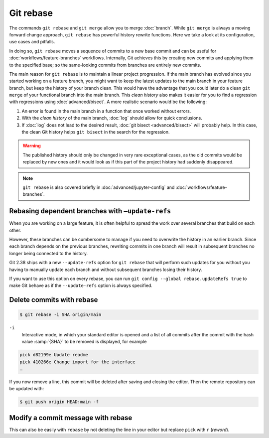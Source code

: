.. SPDX-FileCopyrightText: 2020 Veit Schiele
..
.. SPDX-License-Identifier: BSD-3-Clause

Git rebase
==========

The commands ``git rebase`` and ``git merge`` allow you to merge
:doc:`branch`. While ``git merge`` is always a moving forward change approach,
``git rebase`` has powerful history rewrite functions.
Here we take a look at its configuration, use cases and pitfalls.

In doing so, ``git rebase`` moves a sequence of commits to a new base commit and
can be useful for :doc:`workflows/feature-branches` workflows. Internally, Git
achieves this by creating new commits and applying them to the specified base;
so the same-looking commits from branches are entirely new commits.

The main reason for ``git rebase`` is to maintain a linear project progression.
If the main branch has evolved since you started working on a feature branch,
you might want to keep the latest updates to the main branch in your feature
branch, but keep the history of your branch clean. This would have the advantage
that you could later do a clean ``git merge`` of your functional branch into the
main branch. This *clean history* also makes it easier for you to find a
regression with regressions using :doc:`advanced/bisect`. A more realistic scenario would
be the following:

#. An error is found in the main branch in a function that once worked without
   errors.
#. With the *clean history* of the main branch, :doc:`log` should allow for
   quick conclusions.
#. If :doc:`log` does not lead to the desired result, :doc:`git bisect <advanced/bisect>`
   will probably help. In this case, the clean Git history helps ``git bisect``
   in the search for the regression.

.. warning::
    The published history should only be changed in very rare exceptional cases,
    as the old commits would be replaced by new ones and it would look as if
    this part of the project history had suddenly disappeared.

.. note::

   ``git rebase`` is also covered briefly in :doc:`advanced/jupyter-config`
   and :doc:`workflows/feature-branches`.

Rebasing dependent branches with ``–update-refs``
-------------------------------------------------

When you are working on a large feature, it is often helpful to spread the work
over several branches that build on each other.

However, these branches can be cumbersome to manage if you need to overwrite the
history in an earlier branch. Since each branch depends on the previous
branches, rewriting commits in one branch will result in subsequent branches no
longer being connected to the history.

Git 2.38 ships with a new ``--update-refs`` option for ``git rebase`` that will
perform such updates for you without you having to manually update each branch
and without subsequent branches losing their history.

If you want to use this option on every rebase, you can run ``git config
--global rebase.updateRefs true`` to make Git behave as if the ``--update-refs``
option is always specified.

.. seealso::
   `rebase: add --update-refs option
   <https://lore.kernel.org/git/3ec2cc922f971af4e4a558188cf139cc0c0150d6.1657631226.git.gitgitgadget@gmail.com/>`_


Delete commits with rebase
--------------------------

.. code-block:: console

   $ git rebase -i SHA origin/main

``-i``
   Interactive mode, in which your standard editor is opened and a list of
   all commits after the commit with the hash value :samp:`{SHA}` to be
   removed is displayed, for example

.. code-block:: console

   pick d82199e Update readme
   pick 410266e Change import for the interface
   …

If you now remove a line, this commit will be deleted after saving and
closing the editor. Then the remote repository can be updated with:

.. code-block:: console

   $ git push origin HEAD:main -f

Modify a commit message with rebase
-----------------------------------

This can also be easily with ``rebase``  by not deleting the line in your
editor but replace ``pick`` with  ``r`` (*reword*).
